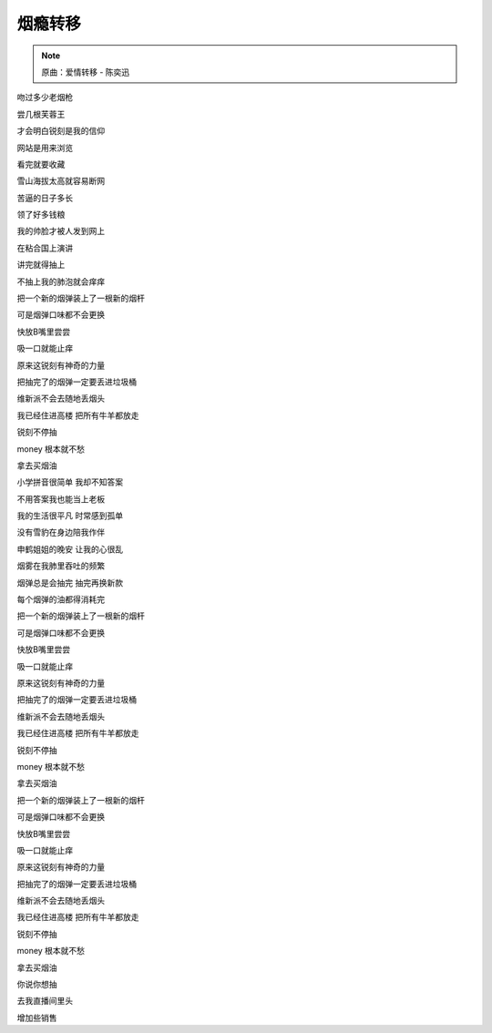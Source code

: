 烟瘾转移
==========

.. note:: 原曲：爱情转移 - 陈奕迅

吻过多少老烟枪

尝几根芙蓉王

才会明白锐刻是我的信仰

网站是用来浏览

看完就要收藏

雪山海拔太高就容易断网

苦逼的日子多长

领了好多钱粮

我的帅脸才被人发到网上

在粘合国上演讲

讲完就得抽上

不抽上我的肺泡就会痒痒

把一个新的烟弹装上了一根新的烟杆

可是烟弹口味都不会更换

快放B嘴里尝尝

吸一口就能止痒

原来这锐刻有神奇的力量

把抽完了的烟弹一定要丢进垃圾桶

维新派不会去随地丢烟头

我已经住进高楼 把所有牛羊都放走

锐刻不停抽

money 根本就不愁

拿去买烟油

小学拼音很简单 我却不知答案

不用答案我也能当上老板

我的生活很平凡 时常感到孤单

没有雪豹在身边陪我作伴

申鹤姐姐的晚安 让我的心很乱

烟雾在我肺里吞吐的频繁

烟弹总是会抽完 抽完再换新款

每个烟弹的油都得消耗完

把一个新的烟弹装上了一根新的烟杆

可是烟弹口味都不会更换

快放B嘴里尝尝

吸一口就能止痒

原来这锐刻有神奇的力量

把抽完了的烟弹一定要丢进垃圾桶

维新派不会去随地丢烟头

我已经住进高楼 把所有牛羊都放走

锐刻不停抽

money 根本就不愁

拿去买烟油

把一个新的烟弹装上了一根新的烟杆

可是烟弹口味都不会更换

快放B嘴里尝尝

吸一口就能止痒

原来这锐刻有神奇的力量

把抽完了的烟弹一定要丢进垃圾桶

维新派不会去随地丢烟头

我已经住进高楼 把所有牛羊都放走

锐刻不停抽

money 根本就不愁

拿去买烟油

你说你想抽

去我直播间里头

增加些销售
